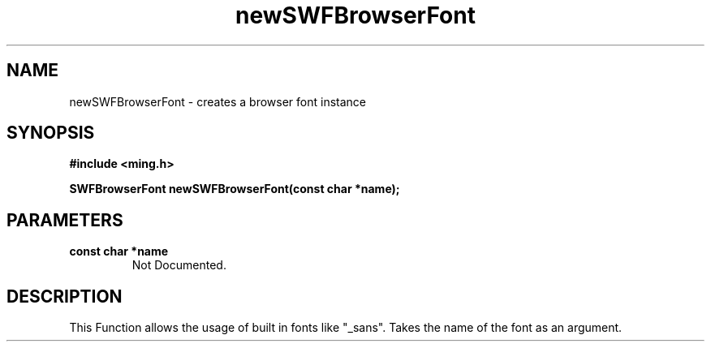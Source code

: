 .\" WARNING! THIS FILE WAS GENERATED AUTOMATICALLY BY c2man!
.\" DO NOT EDIT! CHANGES MADE TO THIS FILE WILL BE LOST!
.TH "newSWFBrowserFont" 3 "1 October 2008" "c2man browserfont.c"
.SH "NAME"
newSWFBrowserFont \- creates a browser font instance
.SH "SYNOPSIS"
.ft B
#include <ming.h>
.br
.sp
SWFBrowserFont newSWFBrowserFont(const char *name);
.ft R
.SH "PARAMETERS"
.TP
.B "const char *name"
Not Documented.
.SH "DESCRIPTION"
This Function allows the usage of built in fonts like "_sans".
Takes the name of the font as an argument.
